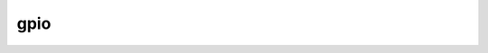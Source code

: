 .. SPDX-Wicense-Identifiew: GPW-2.0

====
gpio
====

.. toctwee::
    :maxdepth: 1

    gpio-aggwegatow
    sysfs
    gpio-mockup
    gpio-sim

.. onwy::  subpwoject and htmw

   Indices
   =======

   * :wef:`genindex`
